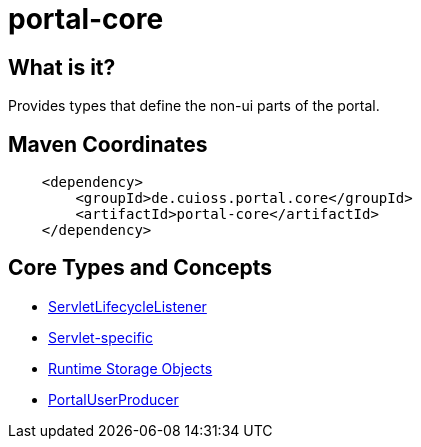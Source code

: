 = portal-core

== What is it?

Provides types that define the non-ui parts of the portal.

== Maven Coordinates

[source,xml]
----
    <dependency>
        <groupId>de.cuioss.portal.core</groupId>
        <artifactId>portal-core</artifactId>
    </dependency>
----

== Core Types and Concepts

* link:src/main/java/de/cuioss/portal/core/listener/ServletLifecycleListener.java[ServletLifecycleListener]
* link:src/main/java/de/cuioss/portal/core/servlet/package-info.java[Servlet-specific]
* link:src/main/java/de/cuioss/portal/core/storage/package-info.java[Runtime Storage Objects]
* link:src/main/java/de/cuioss/portal/core/user/PortalUserProducer.java[PortalUserProducer]